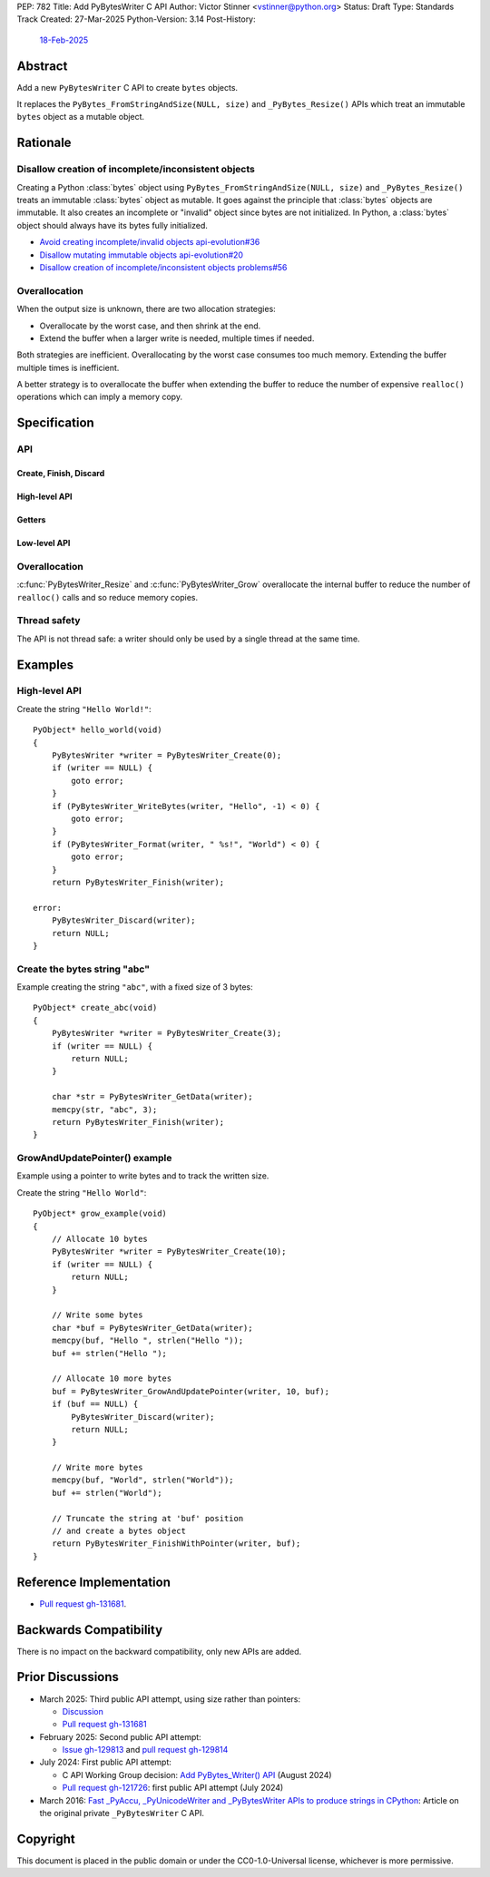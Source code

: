 PEP: 782
Title: Add PyBytesWriter C API
Author: Victor Stinner <vstinner@python.org>
Status: Draft
Type: Standards Track
Created: 27-Mar-2025
Python-Version: 3.14
Post-History:
    `18-Feb-2025 <https://discuss.python.org/t/81182>`__


.. highlight:: c


Abstract
========

Add a new ``PyBytesWriter`` C API to create ``bytes`` objects.

It replaces the ``PyBytes_FromStringAndSize(NULL, size)`` and
``_PyBytes_Resize()`` APIs which treat an immutable ``bytes`` object as
a mutable object.


Rationale
=========

Disallow creation of incomplete/inconsistent objects
----------------------------------------------------

Creating a Python :class:`bytes` object using
``PyBytes_FromStringAndSize(NULL, size)`` and ``_PyBytes_Resize()``
treats an immutable :class:`bytes` object as mutable. It goes against
the principle that :class:`bytes` objects are immutable. It also creates
an incomplete or "invalid" object since bytes are not initialized. In
Python, a :class:`bytes` object should always have its bytes fully
initialized.

* `Avoid creating incomplete/invalid objects api-evolution#36
  <https://github.com/capi-workgroup/api-evolution/issues/36>`_
* `Disallow mutating immutable objects api-evolution#20
  <https://github.com/capi-workgroup/api-evolution/issues/20>`_
* `Disallow creation of incomplete/inconsistent objects problems#56
  <https://github.com/capi-workgroup/problems/issues/56>`_

Overallocation
--------------

When the output size is unknown, there are two allocation strategies:

* Overallocate by the worst case, and then shrink at the end.
* Extend the buffer when a larger write is needed, multiple times if
  needed.

Both strategies are inefficient. Overallocating by the worst case
consumes too much memory. Extending the buffer multiple times is
inefficient.

A better strategy is to overallocate the buffer when extending the
buffer to reduce the number of expensive ``realloc()`` operations which
can imply a memory copy.


Specification
=============

API
---

.. c:type:: PyBytesWriter

   A Python :class:`bytes` writer instance created by
   :c:func:`PyBytesWriter_Create`.

   The instance must be destroyed by :c:func:`PyBytesWriter_Finish` or
   :c:func:`PyBytesWriter_Discard`.

Create, Finish, Discard
^^^^^^^^^^^^^^^^^^^^^^^

.. c:function:: PyBytesWriter* PyBytesWriter_Create(Py_ssize_t size)

   Create a :c:type:`PyBytesWriter` to write *size* bytes.

   If *size* is greater than zero, allocate *size* bytes for the
   returned buffer.

   On success, return ``0``.
   On error, set an exception and return ``-1``.

   *size* must be positive or zero.

.. c:function:: PyObject* PyBytesWriter_Finish(PyBytesWriter *writer)

   Finish a :c:type:`PyBytesWriter` created by
   :c:func:`PyBytesWriter_Create`.

   On success, return a Python :class:`bytes` object.
   On error, set an exception and return ``NULL``.

   The writer instance is invalid after the call in any case.

.. c:function:: PyObject* PyBytesWriter_FinishWithSize(PyBytesWriter *writer, Py_ssize_t size)

   Similar to :c:func:`PyBytesWriter_Finish`, but resize the writer
   to *size* bytes before creating the :class:`bytes` object.

.. c:function:: PyObject* PyBytesWriter_FinishWithPointer(PyBytesWriter *writer, void *buf)

   Similar to :c:func:`PyBytesWriter_Finish`, but resize the writer
   using *buf* pointer before creating the :class:`bytes` object.

.. c:function:: void PyBytesWriter_Discard(PyBytesWriter *writer)

   Discard a :c:type:`PyBytesWriter` created by :c:func:`PyBytesWriter_Create`.

   The writer instance is invalid after the call.

High-level API
^^^^^^^^^^^^^^

.. c:function:: int PyBytesWriter_WriteBytes(PyBytesWriter *writer, const void *bytes, Py_ssize_t size)

   Write *size* bytes of *bytes* into the writer.

   If *size* is equal to ``-1``, call ``strlen(bytes)`` to get the
   string length.

   On success, return ``0``.
   On error, set an exception and return ``-1``.

.. c:function:: int PyBytesWriter_Format(PyBytesWriter *writer, const char *format, ...)

   Similar to ``PyBytes_FromFormat()``, but write the output directly
   into the writer.

   On success, return ``0``.
   On error, set an exception and return ``-1``.

Getters
^^^^^^^

.. c:function:: Py_ssize_t PyBytesWriter_GetSize(PyBytesWriter *writer)

   Get the writer size.

.. c:function:: void* PyBytesWriter_GetData(PyBytesWriter *writer)

   Get the writer data.

Low-level API
^^^^^^^^^^^^^

.. c:function:: int PyBytesWriter_Resize(PyBytesWriter *writer, Py_ssize_t size)

   Resize the writer to *size* bytes. It can be used to enlarge or to
   shrink the writer.

   On success, return ``0``.
   On error, set an exception and return ``-1``.

   *size* must be positive or zero.

.. c:function:: int PyBytesWriter_Grow(PyBytesWriter *writer, Py_ssize_t grow)

   Resize the writer by adding *grow* bytes to the current writer size.

   On success, return ``0``.
   On error, set an exception and return ``-1``.

   *size* must be positive or zero.

.. c:function:: void* PyBytesWriter_GrowAndUpdatePointer(PyBytesWriter *writer, Py_ssize_t size, void *buf)

   Similar to :c:func:`PyBytesWriter_Grow`, but update also the *buf*
   pointer.


Overallocation
--------------

:c:func:`PyBytesWriter_Resize` and :c:func:`PyBytesWriter_Grow`
overallocate the internal buffer to reduce the number of ``realloc()``
calls and so reduce memory copies.


Thread safety
-------------

The API is not thread safe: a writer should only be used by a single
thread at the same time.


Examples
========

High-level API
--------------

Create the string ``"Hello World!"``::

    PyObject* hello_world(void)
    {
        PyBytesWriter *writer = PyBytesWriter_Create(0);
        if (writer == NULL) {
            goto error;
        }
        if (PyBytesWriter_WriteBytes(writer, "Hello", -1) < 0) {
            goto error;
        }
        if (PyBytesWriter_Format(writer, " %s!", "World") < 0) {
            goto error;
        }
        return PyBytesWriter_Finish(writer);

    error:
        PyBytesWriter_Discard(writer);
        return NULL;
    }


Create the bytes string "abc"
-----------------------------

Example creating the string ``"abc"``, with a fixed size of 3 bytes::

    PyObject* create_abc(void)
    {
        PyBytesWriter *writer = PyBytesWriter_Create(3);
        if (writer == NULL) {
            return NULL;
        }

        char *str = PyBytesWriter_GetData(writer);
        memcpy(str, "abc", 3);
        return PyBytesWriter_Finish(writer);
    }

GrowAndUpdatePointer() example
------------------------------

Example using a pointer to write bytes and to track the written size.

Create the string ``"Hello World"``::

    PyObject* grow_example(void)
    {
        // Allocate 10 bytes
        PyBytesWriter *writer = PyBytesWriter_Create(10);
        if (writer == NULL) {
            return NULL;
        }

        // Write some bytes
        char *buf = PyBytesWriter_GetData(writer);
        memcpy(buf, "Hello ", strlen("Hello "));
        buf += strlen("Hello ");

        // Allocate 10 more bytes
        buf = PyBytesWriter_GrowAndUpdatePointer(writer, 10, buf);
        if (buf == NULL) {
            PyBytesWriter_Discard(writer);
            return NULL;
        }

        // Write more bytes
        memcpy(buf, "World", strlen("World"));
        buf += strlen("World");

        // Truncate the string at 'buf' position
        // and create a bytes object
        return PyBytesWriter_FinishWithPointer(writer, buf);
    }


Reference Implementation
========================

* `Pull request gh-131681 <https://github.com/python/cpython/pull/131681>`__.


Backwards Compatibility
=======================

There is no impact on the backward compatibility, only new APIs are
added.


Prior Discussions
=================

* March 2025: Third public API attempt, using size rather than pointers:

  * `Discussion <https://discuss.python.org/t/81182/56>`_
  * `Pull request gh-131681 <https://github.com/python/cpython/pull/131681>`__

* February 2025: Second public API attempt:

  * `Issue gh-129813 <https://github.com/python/cpython/issues/129813>`_
    and
    `pull request gh-129814
    <https://github.com/python/cpython/pull/129814>`_

* July 2024: First public API attempt:

  * C API Working Group decision:
    `Add PyBytes_Writer() API
    <https://github.com/capi-workgroup/decisions/issues/39>`_
    (August 2024)
  * `Pull request gh-121726
    <https://github.com/python/cpython/pull/121726>`_:
    first public API attempt (July 2024)

* March 2016:
  `Fast _PyAccu, _PyUnicodeWriter and _PyBytesWriter APIs to produce
  strings in CPython <https://vstinner.github.io/pybyteswriter.html>`_:
  Article on the original private ``_PyBytesWriter`` C API.


Copyright
=========

This document is placed in the public domain or under the
CC0-1.0-Universal license, whichever is more permissive.
